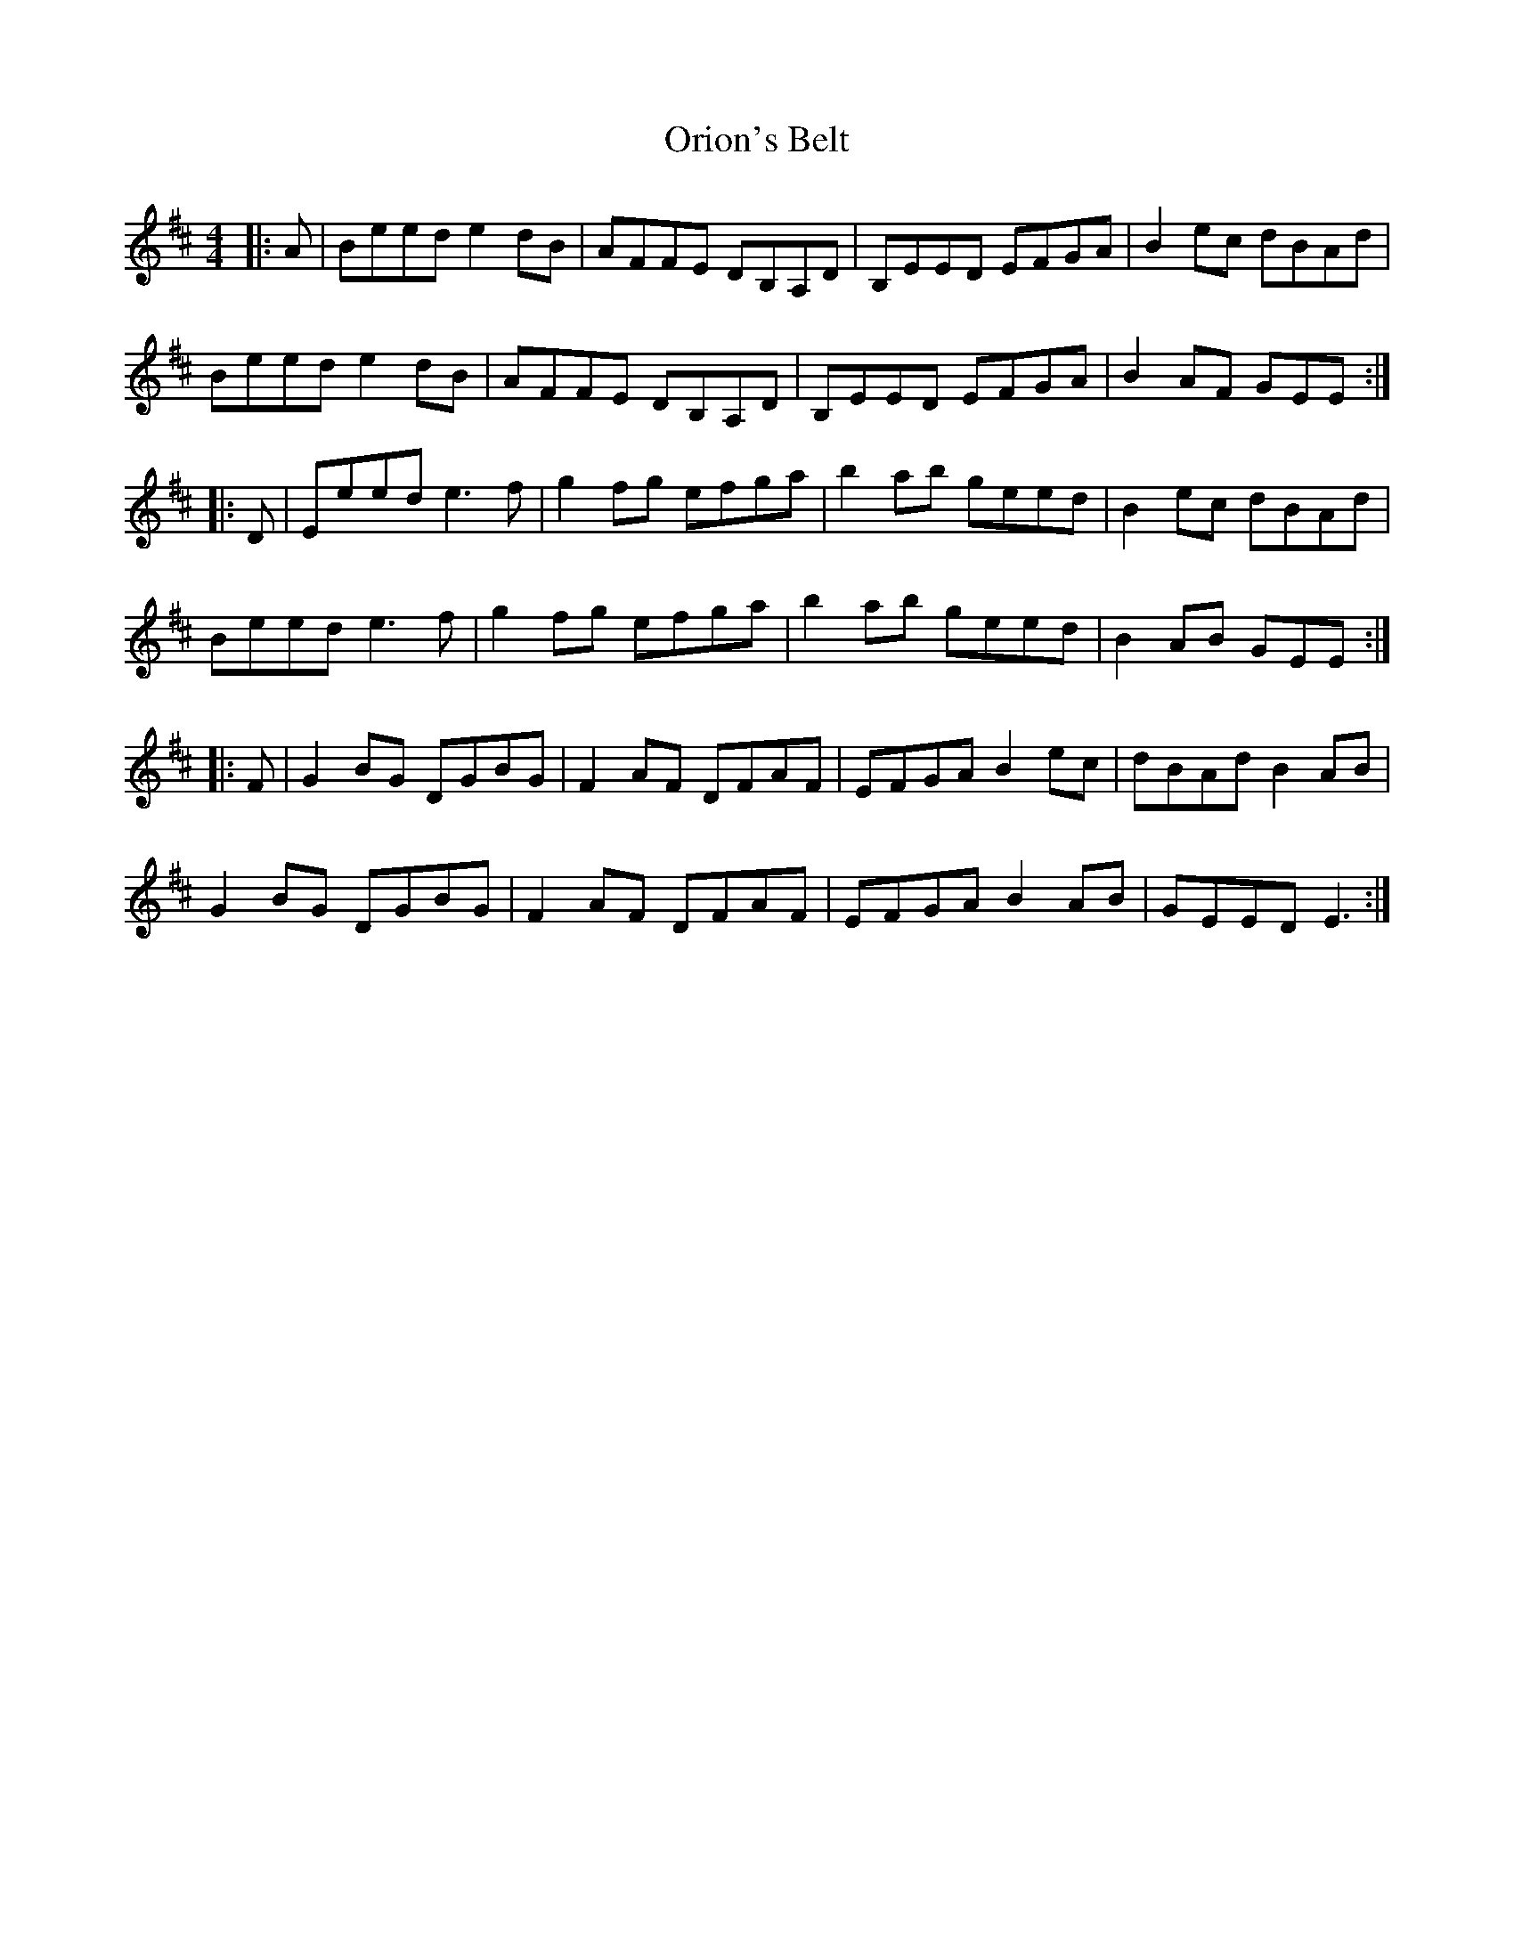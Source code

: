 X: 30720
T: Orion's Belt
R: reel
M: 4/4
K: Edorian
|:A|Beed e2 dB|AFFE DB,A,D|B,EED EFGA|B2 ec dBAd|
Beed e2 dB|AFFE DB,A,D|B,EED EFGA|B2 AF GEE:|
|:D|Eeed e3 f|g2 fg efga|b2 ab geed|B2 ec dBAd|
Beed e3 f|g2 fg efga|b2 ab geed|B2 AB GEE:|
|:F|G2 BG DGBG|F2 AF DFAF|EFGA B2 ec|dBAd B2 AB|
G2 BG DGBG|F2 AF DFAF|EFGA B2 AB|GEED E3:|

